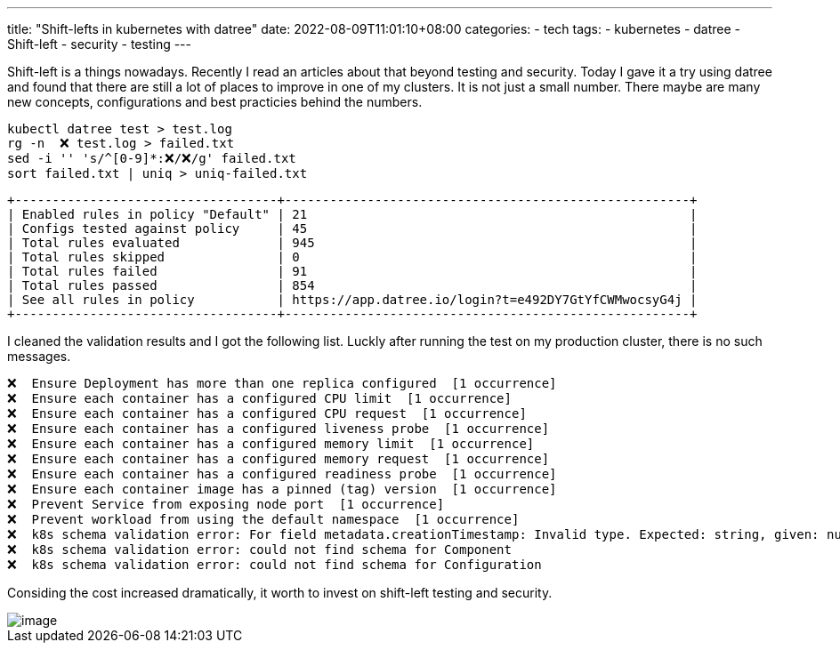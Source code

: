 ---
title: "Shift-lefts in kubernetes with datree"
date: 2022-08-09T11:01:10+08:00
categories:
- tech
tags:
- kubernetes
- datree
- Shift-left
- security
- testing
---

Shift-left is a things nowadays. Recently I read an articles about that beyond testing and security.  Today I gave it a try using datree and found that there are still a lot of places to improve in one of my clusters. It is not just a small number. There maybe are many new concepts, configurations and best practicies behind the numbers.

[source, bash]
----
kubectl datree test > test.log
rg -n  ❌ test.log > failed.txt
sed -i '' 's/^[0-9]*:❌/❌/g' failed.txt
sort failed.txt | uniq > uniq-failed.txt
----

----
+-----------------------------------+------------------------------------------------------+
| Enabled rules in policy "Default" | 21                                                   |
| Configs tested against policy     | 45                                                   |
| Total rules evaluated             | 945                                                  |
| Total rules skipped               | 0                                                    |
| Total rules failed                | 91                                                   |
| Total rules passed                | 854                                                  |
| See all rules in policy           | https://app.datree.io/login?t=e492DY7GtYfCWMwocsyG4j |
+-----------------------------------+------------------------------------------------------+
----

I cleaned the validation results and I got the following list. Luckly after running the test on my production cluster, there is no such messages.

----
❌  Ensure Deployment has more than one replica configured  [1 occurrence]
❌  Ensure each container has a configured CPU limit  [1 occurrence]
❌  Ensure each container has a configured CPU request  [1 occurrence]
❌  Ensure each container has a configured liveness probe  [1 occurrence]
❌  Ensure each container has a configured memory limit  [1 occurrence]
❌  Ensure each container has a configured memory request  [1 occurrence]
❌  Ensure each container has a configured readiness probe  [1 occurrence]
❌  Ensure each container image has a pinned (tag) version  [1 occurrence]
❌  Prevent Service from exposing node port  [1 occurrence]
❌  Prevent workload from using the default namespace  [1 occurrence]
❌  k8s schema validation error: For field metadata.creationTimestamp: Invalid type. Expected: string, given: null
❌  k8s schema validation error: could not find schema for Component
❌  k8s schema validation error: could not find schema for Configuration
----

Considing the cost increased dramatically, it worth to invest on shift-left testing and security. 

image::https://cdn.thenewstack.io/media/2022/07/4a96e3df-untitled.png[image]